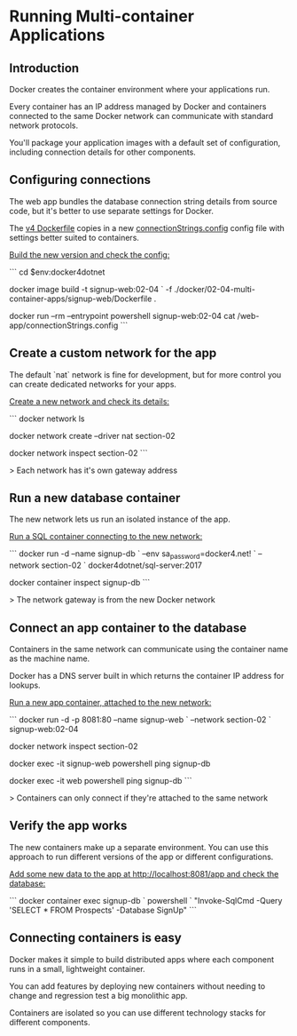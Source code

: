 * Running Multi-container Applications
** Introduction
Docker creates the container environment where your applications run.

Every container has an IP address managed by Docker and containers connected to the same Docker network can communicate with standard network protocols.

You'll package your application images with a default set of configuration, including connection details for other components.

** Configuring connections

The web app bundles the database connection string details from source code, but it's better to use separate settings for Docker.

The [[../../docker/02-04-multi-container-apps/signup-web/Dockerfile][v4 Dockerfile]] copies in a new [[../../docker/02-04-multi-container-apps/signup-web/connectionStrings.config][connectionStrings.config]] config file with settings better suited to containers.

_Build the new version and check the config:_

```
cd $env:docker4dotnet

docker image build -t signup-web:02-04 `
  -f ./docker/02-04-multi-container-apps/signup-web/Dockerfile .

docker run --rm --entrypoint powershell signup-web:02-04 cat /web-app/connectionStrings.config
```

** Create a custom network for the app

The default `nat` network is fine for development, but for more control you can create dedicated networks for your apps.

_Create a new network and check its details:_

```
docker network ls

docker network create --driver nat section-02

docker network inspect section-02
```

> Each network has it's own gateway address

** Run a new database container

The new network lets us run an isolated instance of the app.

_Run a SQL container connecting to the new network:_

```
docker run -d --name signup-db `
  --env sa_password=docker4.net! `
  --network section-02 `
  docker4dotnet/sql-server:2017

docker container inspect signup-db
```

> The network gateway is from the new Docker network

** Connect an app container to the database

Containers in the same network can communicate using the container name as the machine name.

Docker has a DNS server built in which returns the container IP address for lookups.

_Run a new app container, attached to the new network:_

```
docker run -d -p 8081:80 --name signup-web `
  --network section-02 `
  signup-web:02-04

docker network inspect section-02

docker exec -it signup-web powershell ping signup-db

docker exec -it web powershell ping signup-db
```

> Containers can only connect if they're attached to the same network

** Verify the app works

The new containers make up a separate environment. You can use this approach to run different versions of the app or different configurations.

_Add some new data to the app at http://localhost:8081/app and check the database:_

```
docker container exec signup-db `
  powershell `
  "Invoke-SqlCmd -Query 'SELECT * FROM Prospects' -Database SignUp"
```

** Connecting containers is easy

Docker makes it simple to build distributed apps where each component runs in a small, lightweight container.

You can add features by deploying new containers without needing to change and regression test a big monolithic app.

Containers are isolated so you can use different technology stacks for different components.



